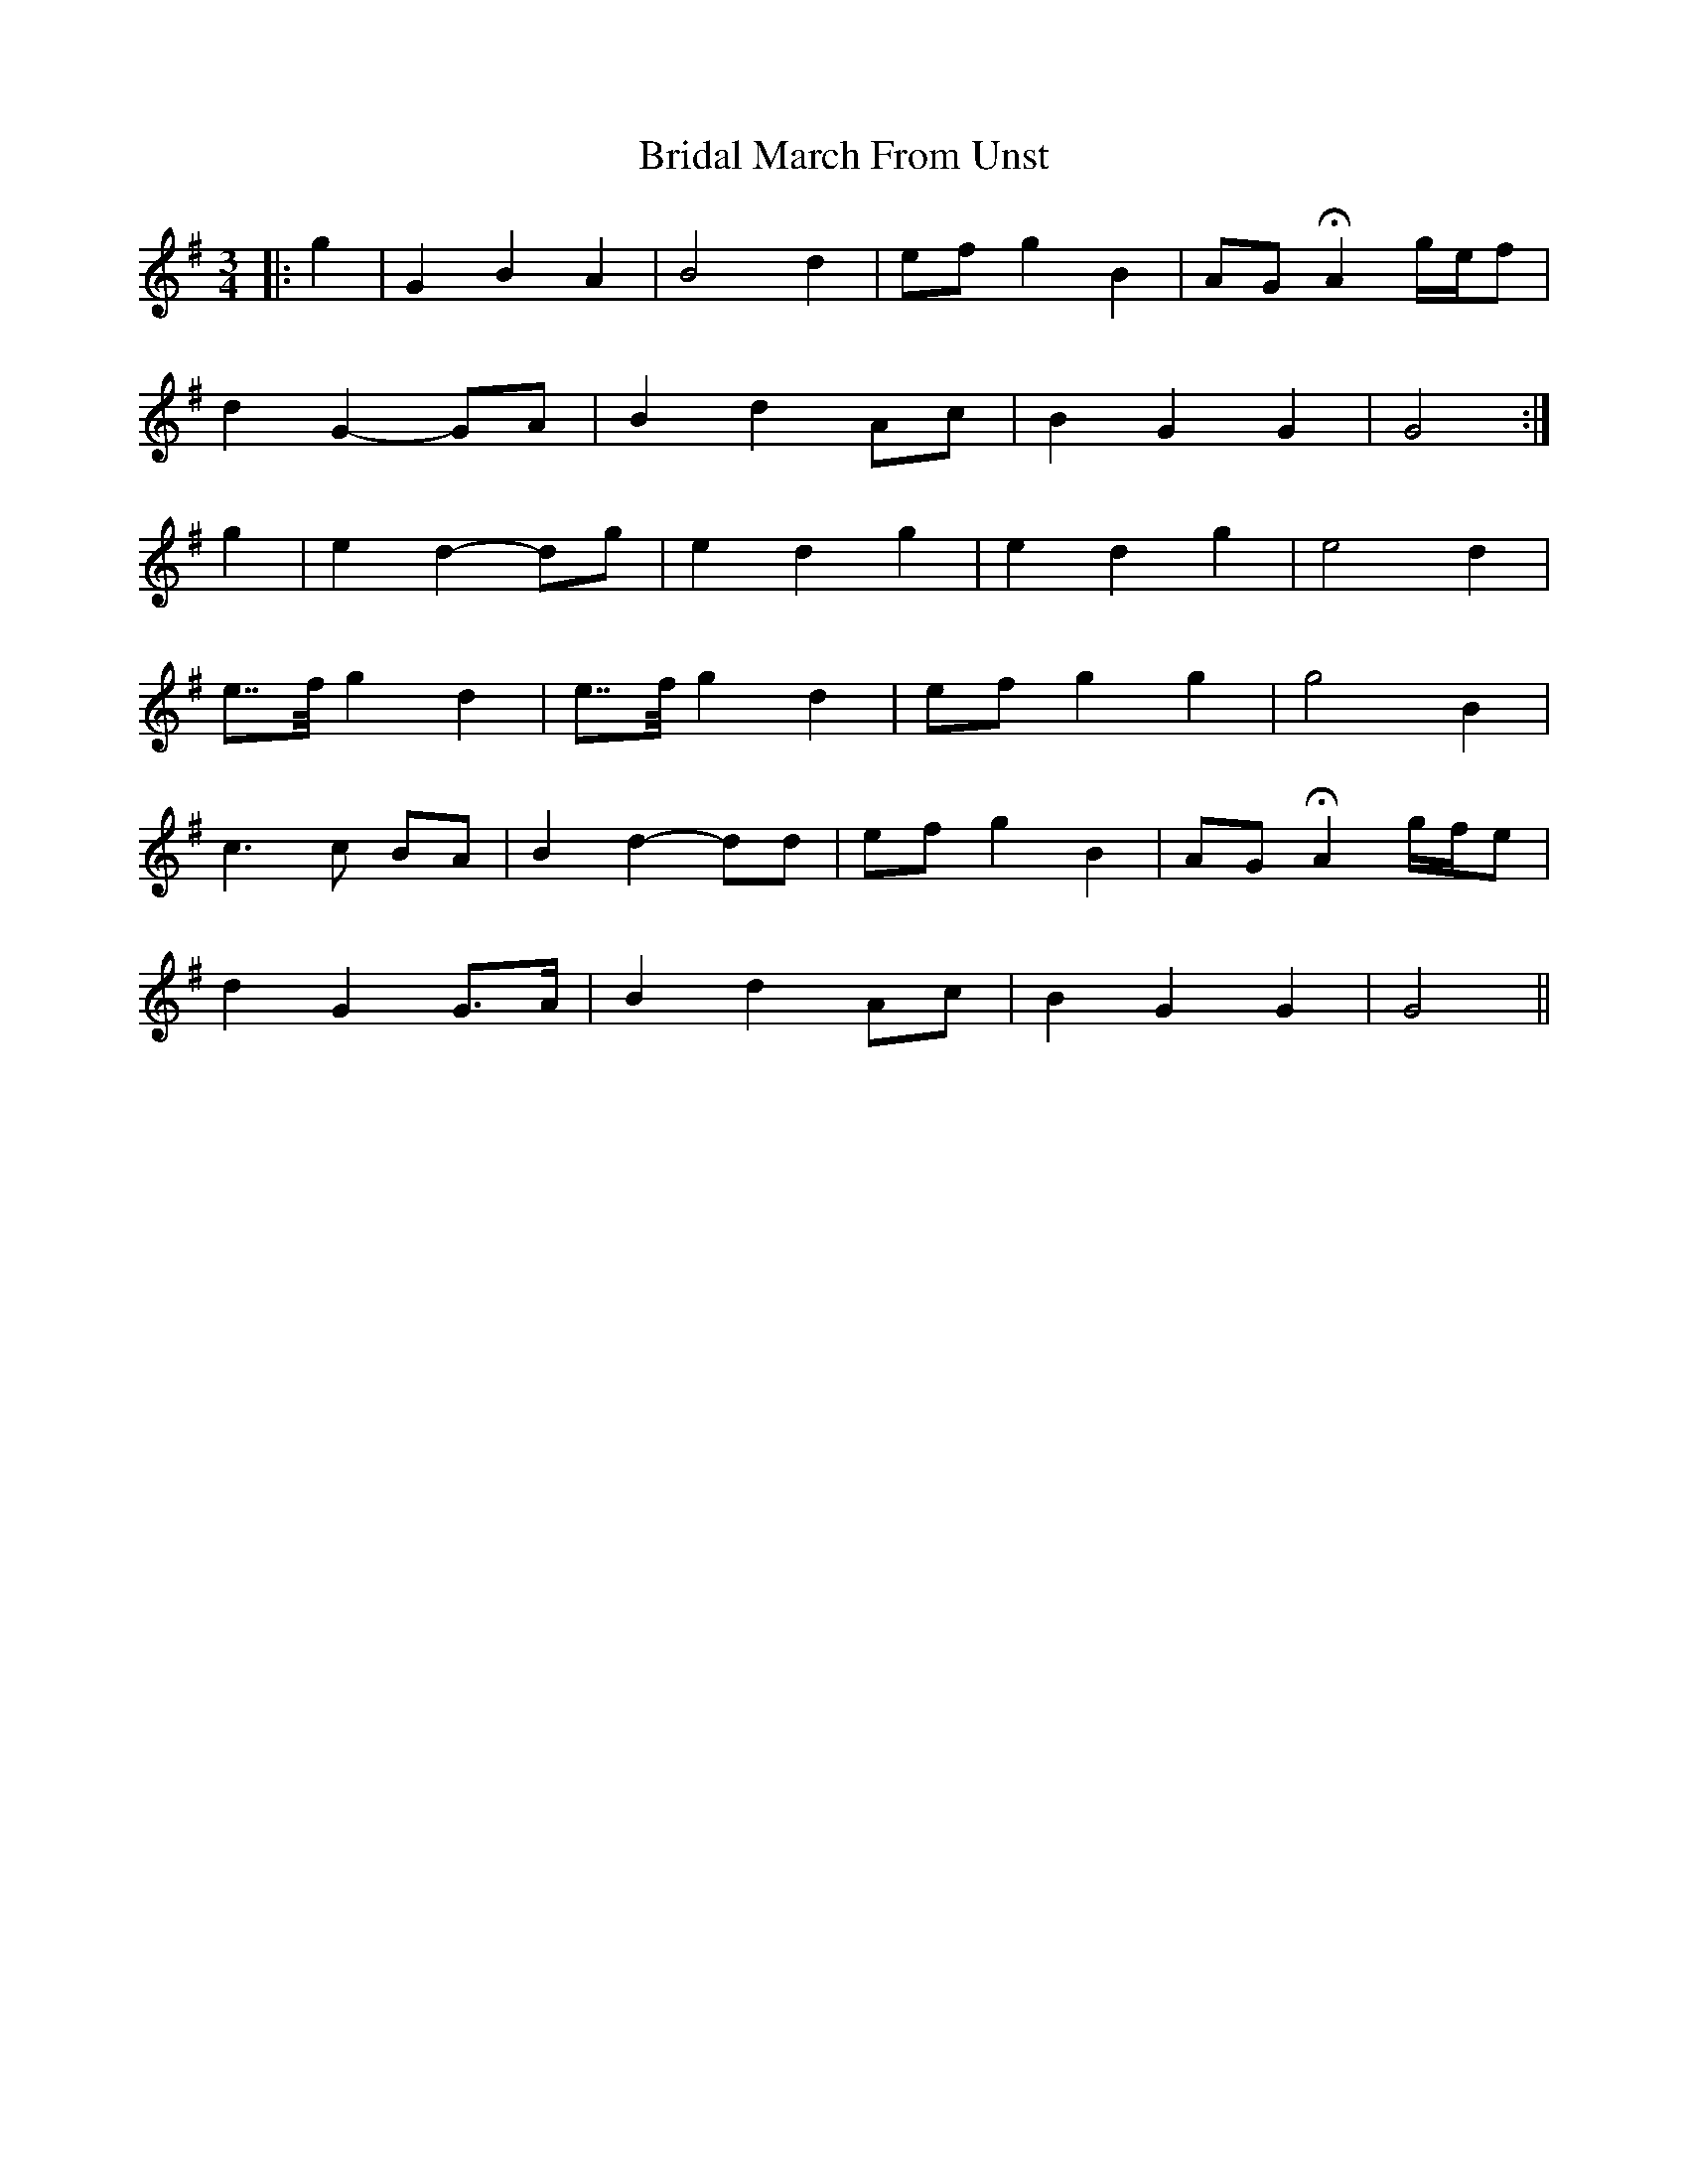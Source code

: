 X: 5059
T: Bridal March From Unst
R: waltz
M: 3/4
K: Gmajor
|:g2|G2 B2 A2|B4 d2|ef g2 B2|AG HA2 g/e/f|
d2 G2- GA|B2 d2 Ac|B2 G2 G2|G4:|
g2|e2 d2- dg|e2 d2 g2|e2 d2 g2|e4 d2|
e>>f g2 d2|e>>f g2 d2|ef g2 g2|g4 B2|
c3 c BA|B2 d2- dd|ef g2 B2|AG HA2 g/f/e|
d2 G2 G>A|B2 d2 Ac|B2 G2 G2|G4||

